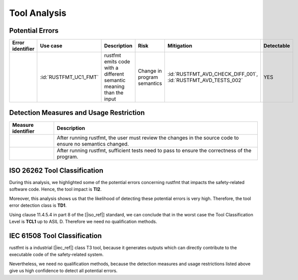 .. SPDX-License-Identifier: MIT OR Apache-2.0
   SPDX-FileCopyrightText: The Ferrocene Developers

.. default-domain:: qualification

Tool Analysis
=============

Potential Errors
----------------

.. list-table::
   :align: left
   :header-rows: 1

   * - Error identifier
     - Use case
     - Description
     - Risk
     - Mitigation
     - Detectable
   * - .. id:: RUSTFMT_ERR_01
     - :id:`RUSTFMT_UC1_FMT`
     - rustfmt emits code with a different semantic meaning than the input
     - Change in program semantics
     - | :id:`RUSTFMT_AVD_CHECK_DIFF_001`, 
       | :id:`RUSTFMT_AVD_TESTS_002`
     - YES

.. end of table


.. _rustfmt_avd:

Detection Measures and Usage Restriction
----------------------------------------

.. list-table::
   :align: left
   :header-rows: 1

   * - Measure identifier
     - Description
   * - .. id:: RUSTFMT_AVD_CHECK_DIFF_001
     - After running rustfmt, the user must review the changes in the source
       code to ensure no semantics changed.
   * - .. id:: RUSTFMT_AVD_TESTS_002
     - After running rustfmt, sufficient tests need to pass to ensure the
       correctness of the program.

.. end of table

.. _rustfmt_iso_tool_classification:

ISO 26262 Tool Classification
-----------------------------

During this analysis, we highlighted some of the potential errors concerning
rustfmt that impacts the safety-related software code. Hence, the tool
impact is **TI2**.

Moreover, this analysis shows us that the likelihood of detecting these
potential errors is very high. Therefore, the tool error detection class is
**TD1**.

Using clause 11.4.5.4 in part 8 of the [|iso_ref|] standard, we can conclude
that in the worst case the Tool Classification Level is **TCL1** up to ASIL D.
Therefore we need no qualification methods.

.. _rustfmt_iec_tool_classification:

IEC 61508 Tool Classification
-----------------------------

rustfmt is a industrial [|iec_ref|] class T3 tool, because it generates outputs
which can directly contribute to the executable code of the safety-related
system.

Nevertheless, we need no qualification methods, because the detection measures
and usage restrictions listed above give us high confidence to detect all
potential errors. 

